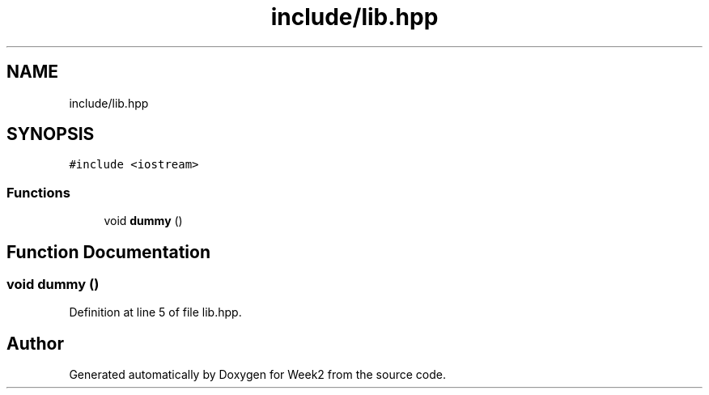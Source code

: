 .TH "include/lib.hpp" 3 "Tue Sep 12 2023" "Week2" \" -*- nroff -*-
.ad l
.nh
.SH NAME
include/lib.hpp
.SH SYNOPSIS
.br
.PP
\fC#include <iostream>\fP
.br

.SS "Functions"

.in +1c
.ti -1c
.RI "void \fBdummy\fP ()"
.br
.in -1c
.SH "Function Documentation"
.PP 
.SS "void dummy ()"

.PP
Definition at line 5 of file lib\&.hpp\&.
.SH "Author"
.PP 
Generated automatically by Doxygen for Week2 from the source code\&.
